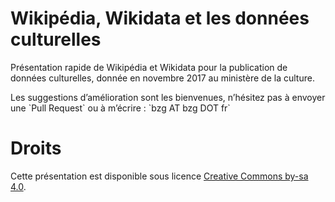 * Wikipédia, Wikidata et les données culturelles

Présentation rapide de Wikipédia et Wikidata pour la publication de
données culturelles, donnée en novembre 2017 au ministère de la
culture.

Les suggestions d’amélioration sont les bienvenues, n’hésitez pas à
envoyer une `Pull Request` ou à m’écrire : `bzg AT bzg DOT fr`

* Droits

Cette présentation est disponible sous licence [[https://creativecommons.org/licenses/by-sa/4.0/][Creative Commons by-sa
4.0]].
